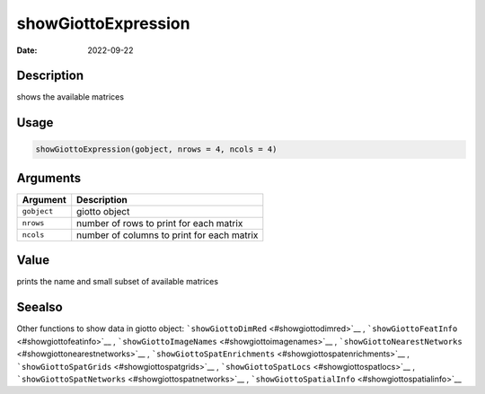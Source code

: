 ====================
showGiottoExpression
====================

:Date: 2022-09-22

Description
===========

shows the available matrices

Usage
=====

.. code:: r

   showGiottoExpression(gobject, nrows = 4, ncols = 4)

Arguments
=========

=========== ==========================================
Argument    Description
=========== ==========================================
``gobject`` giotto object
``nrows``   number of rows to print for each matrix
``ncols``   number of columns to print for each matrix
=========== ==========================================

Value
=====

prints the name and small subset of available matrices

Seealso
=======

Other functions to show data in giotto object:
```showGiottoDimRed`` <#showgiottodimred>`__ ,
```showGiottoFeatInfo`` <#showgiottofeatinfo>`__ ,
```showGiottoImageNames`` <#showgiottoimagenames>`__ ,
```showGiottoNearestNetworks`` <#showgiottonearestnetworks>`__ ,
```showGiottoSpatEnrichments`` <#showgiottospatenrichments>`__ ,
```showGiottoSpatGrids`` <#showgiottospatgrids>`__ ,
```showGiottoSpatLocs`` <#showgiottospatlocs>`__ ,
```showGiottoSpatNetworks`` <#showgiottospatnetworks>`__ ,
```showGiottoSpatialInfo`` <#showgiottospatialinfo>`__
